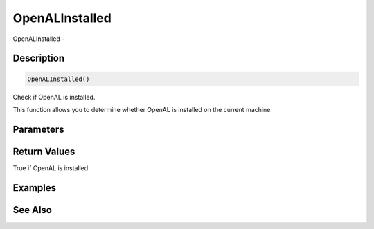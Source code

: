.. _func_audio_openalinstalled:

===============
OpenALInstalled
===============

OpenALInstalled - 

Description
===========

.. code-block:: blitzmax

    OpenALInstalled()

Check if OpenAL is installed.

This function allows you to determine whether OpenAL is installed on the current machine.

Parameters
==========

Return Values
=============

True if OpenAL is installed.

Examples
========

See Also
========



